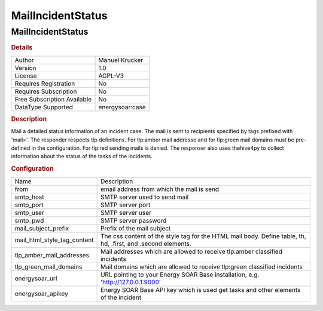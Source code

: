 MailIncidentStatus
==================

MailIncidentStatus
------------------

.. rubric:: Details

===========================  ==============
Author                       Manuel Krucker
Version                      1.0
License                      AGPL-V3
Requires Registration        No
Requires Subscription        No
Free Subscription Available  No
DataType Supported           energysoar:case
===========================  ==============

.. rubric:: Description

Mail a detailed status information of an incident case. The mail is sent to recipients specified by tags prefixed with 'mail='. The responder respects tlp definitions. For tlp:amber mail addresse and for tlp:green mail domains must be pre-defined in the configuration. For tlp:red sending mails is denied. The responser also uses thehive4py to collect information about the status of the tasks of the incidents.

.. rubric:: Configuration

===========================  ============================================================================================================
Name                         Description
from                         email address from which the mail is send
smtp_host                    SMTP server used to send mail
smtp_port                    SMTP server port
smtp_user                    SMTP server user
smtp_pwd                     SMTP server password
mail_subject_prefix          Prefix of the mail subject
mail_html_style_tag_content  The css content of the style tag for the HTML mail body. Define table, th, hd, .first, and .second elements.
tlp_amber_mail_addresses     Mail addresses which are allowed to receive tlp:amber classified incidents
tlp_green_mail_domains       Mail domains which are allowed to receive tlp:green classified incidents
energysoar_url                  URL pointing to your Energy SOAR Base installation, e.g. 'http://127.0.0.1:9000'
energysoar_apikey               Energy SOAR Base API key which is used get tasks and other elements of the incident
===========================  ============================================================================================================

